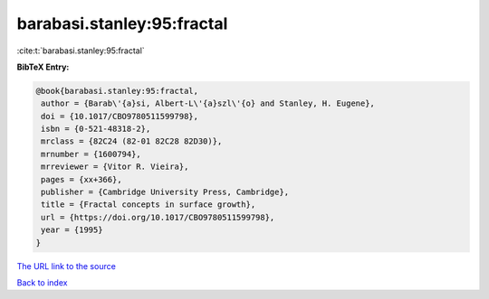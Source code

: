 barabasi.stanley:95:fractal
===========================

:cite:t:`barabasi.stanley:95:fractal`

**BibTeX Entry:**

.. code-block:: bibtex

   @book{barabasi.stanley:95:fractal,
    author = {Barab\'{a}si, Albert-L\'{a}szl\'{o} and Stanley, H. Eugene},
    doi = {10.1017/CBO9780511599798},
    isbn = {0-521-48318-2},
    mrclass = {82C24 (82-01 82C28 82D30)},
    mrnumber = {1600794},
    mrreviewer = {Vitor R. Vieira},
    pages = {xx+366},
    publisher = {Cambridge University Press, Cambridge},
    title = {Fractal concepts in surface growth},
    url = {https://doi.org/10.1017/CBO9780511599798},
    year = {1995}
   }
`The URL link to the source <ttps://doi.org/10.1017/CBO9780511599798}>`_


`Back to index <../By-Cite-Keys.html>`_

